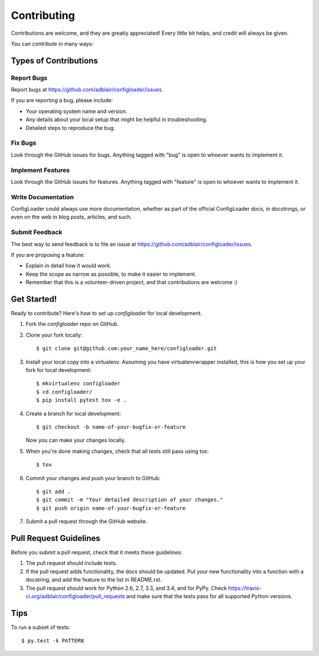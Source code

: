 ============
Contributing
============

Contributions are welcome, and they are greatly appreciated! Every
little bit helps, and credit will always be given.

You can contribute in many ways:

Types of Contributions
----------------------

Report Bugs
~~~~~~~~~~~

Report bugs at https://github.com/adblair/configloader/issues.

If you are reporting a bug, please include:

* Your operating system name and version.
* Any details about your local setup that might be helpful in troubleshooting.
* Detailed steps to reproduce the bug.

Fix Bugs
~~~~~~~~

Look through the GitHub issues for bugs. Anything tagged with "bug"
is open to whoever wants to implement it.

Implement Features
~~~~~~~~~~~~~~~~~~

Look through the GitHub issues for features. Anything tagged with "feature"
is open to whoever wants to implement it.

Write Documentation
~~~~~~~~~~~~~~~~~~~

ConfigLoader could always use more documentation, whether as part of the
official ConfigLoader docs, in docstrings, or even on the web in blog posts,
articles, and such.

Submit Feedback
~~~~~~~~~~~~~~~

The best way to send feedback is to file an issue at https://github.com/adblair/configloader/issues.

If you are proposing a feature:

* Explain in detail how it would work.
* Keep the scope as narrow as possible, to make it easier to implement.
* Remember that this is a volunteer-driven project, and that contributions
  are welcome :)

Get Started!
------------

Ready to contribute? Here's how to set up `configloader` for local development.

1. Fork the `configloader` repo on GitHub.
2. Clone your fork locally::

    $ git clone git@github.com:your_name_here/configloader.git

3. Install your local copy into a virtualenv. Assuming you have virtualenvwrapper installed, this is how you set up your fork for local development::

    $ mkvirtualenv configloader
    $ cd configloader/
    $ pip install pytest tox -e .

4. Create a branch for local development::

    $ git checkout -b name-of-your-bugfix-or-feature

   Now you can make your changes locally.

5. When you're done making changes, check that all tests still pass using tox::

    $ tox

6. Commit your changes and push your branch to GitHub::

    $ git add .
    $ git commit -m "Your detailed description of your changes."
    $ git push origin name-of-your-bugfix-or-feature

7. Submit a pull request through the GitHub website.

Pull Request Guidelines
-----------------------

Before you submit a pull request, check that it meets these guidelines:

1. The pull request should include tests.
2. If the pull request adds functionality, the docs should be updated. Put
   your new functionality into a function with a docstring, and add the
   feature to the list in README.rst.
3. The pull request should work for Python 2.6, 2.7, 3.3, and 3.4, and for PyPy. Check
   https://travis-ci.org/adblair/configloader/pull_requests
   and make sure that the tests pass for all supported Python versions.

Tips
----

To run a subset of tests::

    $ py.test -k PATTERN
